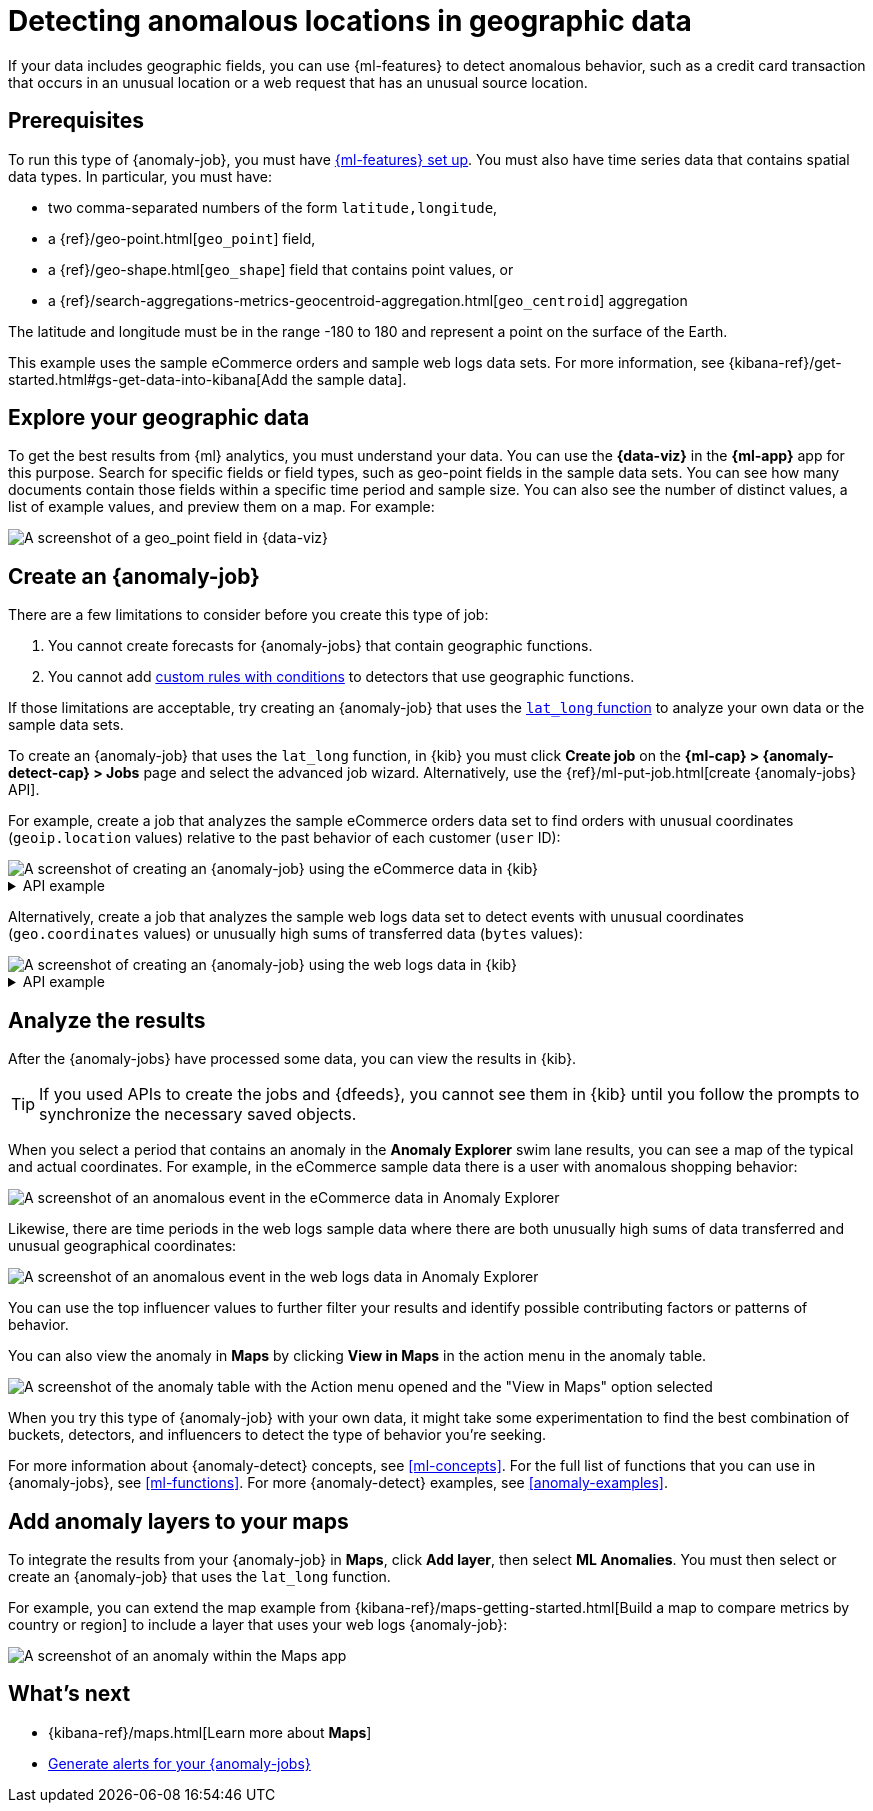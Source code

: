 [[geographic-anomalies]]
= Detecting anomalous locations in geographic data

If your data includes geographic fields, you can use {ml-features} to detect
anomalous behavior, such as a credit card transaction that occurs in an unusual
location or a web request that has an unusual source location.

[discrete]
[[geographic-anomalies-prereqs]]
== Prerequisites

To run this type of {anomaly-job}, you must have <<setup,{ml-features} set up>>.
You must also have time series data that contains spatial data types. In
particular, you must have:

* two comma-separated numbers of the form `latitude,longitude`,
* a {ref}/geo-point.html[`geo_point`] field,
* a {ref}/geo-shape.html[`geo_shape`] field that contains point values, or
* a {ref}/search-aggregations-metrics-geocentroid-aggregation.html[`geo_centroid`] aggregation

The latitude and longitude must be in the range -180 to 180 and represent a
point on the surface of the Earth.

This example uses the sample eCommerce orders and sample web logs data sets. For
more information, see
{kibana-ref}/get-started.html#gs-get-data-into-kibana[Add the sample data].

[discrete]
[[geographic-anomalies-visualize]]
== Explore your geographic data

To get the best results from {ml} analytics, you must understand your data. You
can use the **{data-viz}** in the **{ml-app}** app for this purpose. Search for
specific fields or field types, such as geo-point fields in the sample data 
sets. You can see how many documents contain those fields within a specific time
period and sample size. You can also see the number of distinct values, a list
of example values, and preview them on a map. For example:

[role="screenshot"]
image::images/weblogs-data-visualizer-geopoint.jpg[A screenshot of a geo_point field in {data-viz}]

[discrete]
[[geographic-anomalies-jobs]]
== Create an {anomaly-job}

There are a few limitations to consider before you create this type of job:

. You cannot create forecasts for {anomaly-jobs} that contain geographic
functions.
. You cannot add <<ml-rules,custom rules with conditions>> to detectors that use 
geographic functions.

If those limitations are acceptable, try creating an {anomaly-job} that uses
the <<ml-lat-long,`lat_long` function>> to analyze your own data or the sample
data sets.

To create an {anomaly-job} that uses the `lat_long` function, in {kib} you must
click **Create job** on the **{ml-cap} > {anomaly-detect-cap} > Jobs** page and
select the advanced job wizard. Alternatively, use the
{ref}/ml-put-job.html[create {anomaly-jobs} API].

For example, create a job that analyzes the sample eCommerce orders data set to
find orders with unusual coordinates (`geoip.location` values) relative to the
past behavior of each customer (`user` ID):

[role="screenshot"]
image::images/ecommerce-advanced-wizard-geopoint.jpg[A screenshot of creating an {anomaly-job} using the eCommerce data in {kib}]

.API example
[%collapsible]
====
[source,console]
--------------------------------------------------
PUT _ml/anomaly_detectors/ecommerce-geo <1>
{
  "analysis_config" : {
    "bucket_span":"15m",
    "detectors": [
      {
        "detector_description": "Unusual coordinates by user",
        "function": "lat_long",
        "field_name": "geoip.location",
        "by_field_name": "user"
      }
    ],
    "influencers": [
      "geoip.country_iso_code",
      "day_of_week",
      "category.keyword"
      ]
  },
  "data_description" : {
    "time_field": "order_date"
  },
  "datafeed_config":{ <2>
    "datafeed_id": "datafeed-ecommerce-geo",
    "indices": ["kibana_sample_data_ecommerce"],
    "query": {
      "bool": {
        "must": [
          {
            "match_all": {}
          }
        ]
      }
    }
  }
}

POST _ml/anomaly_detectors/ecommerce-geo/_open <3>

POST _ml/datafeeds/datafeed-ecommerce-geo/_start <4>
{
  "end": "2022-03-22T23:00:00Z"
}
--------------------------------------------------
<1> Create the {anomaly-job}.
<2> Create the {dfeed}.
<3> Open the job.
<4> Start the {dfeed}. Since the sample data sets often contain timestamps that
are later than the current date, it is a good idea to specify the appropriate
end date for the {dfeed}.
====

Alternatively, create a job that analyzes the sample web logs data set to detect 
events with unusual coordinates (`geo.coordinates` values) or unusually high
sums of transferred data (`bytes` values):

[role="screenshot"]
image::images/weblogs-advanced-wizard-geopoint.jpg[A screenshot of creating an {anomaly-job} using the web logs data in {kib}]

.API example
[%collapsible]
====
[source,console]
--------------------------------------------------
PUT _ml/anomaly_detectors/weblogs-geo <1>
{
  "analysis_config" : {
    "bucket_span":"15m",
    "detectors": [
      {
        "detector_description": "Unusual coordinates",
        "function": "lat_long",
        "field_name": "geo.coordinates"
      },
      {
        "function": "high_sum",
        "field_name": "bytes"
      }
    ],
    "influencers": [
      "geo.src",
      "extension.keyword",
      "geo.dest"
    ]
  },
  "data_description" : {
    "time_field": "timestamp",
     "time_format": "epoch_ms"
  },
  "datafeed_config":{ <2>
    "datafeed_id": "datafeed-weblogs-geo",
    "indices": ["kibana_sample_data_logs"],
    "query": {
      "bool": {
        "must": [
          {
            "match_all": {}
          }
        ]
      }
    }
  }
}

POST _ml/anomaly_detectors/weblogs-geo/_open <3>

POST _ml/datafeeds/datafeed-weblogs-geo/_start <4>
{
  "end": "2022-04-15T22:00:00Z"
}
--------------------------------------------------
<1> Create the {anomaly-job}.
<2> Create the {dfeed}.
<3> Open the job.
<4> Start the {dfeed}. Since the sample data sets often contain timestamps that
are later than the current date, it is a good idea to specify the appropriate
end date for the {dfeed}.
====

[discrete]
[[geographic-anomalies-results]]
== Analyze the results

After the {anomaly-jobs} have processed some data, you can view the results in
{kib}.

TIP: If you used APIs to create the jobs and {dfeeds}, you cannot see them
in {kib} until you follow the prompts to synchronize the necessary saved objects.

When you select a period that contains an anomaly in the **Anomaly Explorer**
swim lane results, you can see a map of the typical and actual coordinates. For
example, in the eCommerce sample data there is a user with anomalous shopping
behavior:

[role="screenshot"]
image::images/ecommerce-anomaly-explorer-geopoint.jpg[A screenshot of an anomalous event in the eCommerce data in Anomaly Explorer]

Likewise, there are time periods in the web logs sample data where there are
both unusually high sums of data transferred and unusual geographical
coordinates:

[role="screenshot"]
image::images/weblogs-anomaly-explorer-geopoint.jpg[A screenshot of an anomalous event in the web logs data in Anomaly Explorer]

You can use the top influencer values to further filter your results and
identify possible contributing factors or patterns of behavior.

You can also view the anomaly in **Maps** by clicking **View in Maps** 
in the action menu in the anomaly table.

[role="screenshot"]
image::images/view-in-maps.jpg[A screenshot of the anomaly table with the Action menu opened and the "View in Maps" option selected]

When you try this type of {anomaly-job} with your own data, it might take
some experimentation to find the best combination of buckets, detectors, and
influencers to detect the type of behavior you're seeking.

For more information about {anomaly-detect} concepts, see <<ml-concepts>>.
For the full list of functions that you can use in {anomaly-jobs}, see
<<ml-functions>>. For more {anomaly-detect} examples, see <<anomaly-examples>>.


[discrete]
[[geographic-anomalies-map-layer]]
== Add anomaly layers to your maps

To integrate the results from your {anomaly-job} in **Maps**, click
**Add layer**, then select **ML Anomalies**. You must then select or create an
{anomaly-job} that uses the `lat_long` function. 

For example, you can extend the map example from
{kibana-ref}/maps-getting-started.html[Build a map to compare metrics by country or region]
to include a layer that uses your web logs {anomaly-job}:

[role="screenshot"]
image::images/weblogs-anomaly-map.jpg[A screenshot of an anomaly within the Maps app]

[discrete]
[[geographic-anomalies-next]]
== What's next

* {kibana-ref}/maps.html[Learn more about **Maps**]
* <<ml-configuring-alerts,Generate alerts for your {anomaly-jobs}>>
